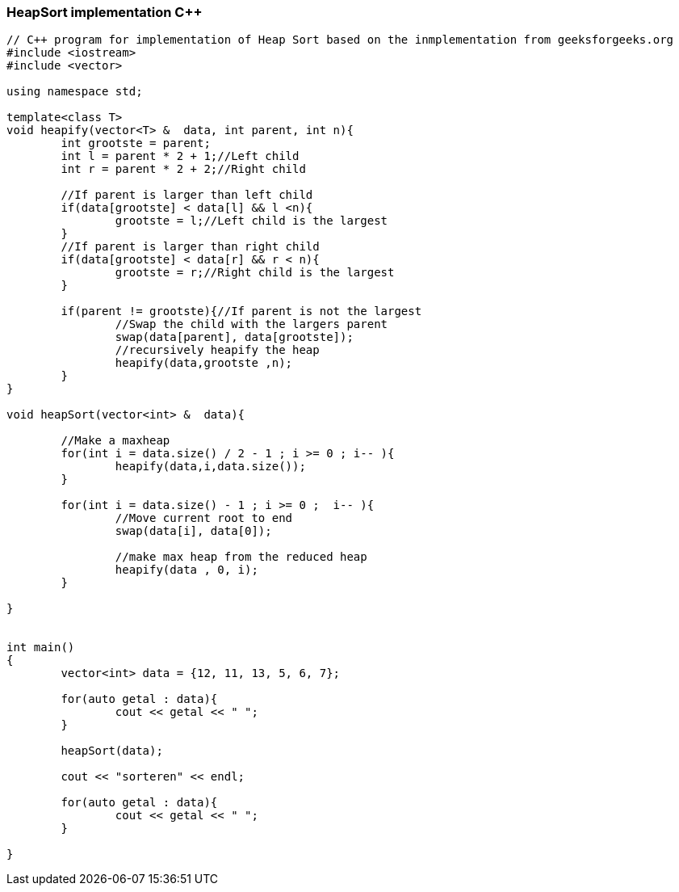 HeapSort implementation C++
~~~~~~~~~~~~~~~~~~~~~~~~~~~

[source,python]
-----------------
// C++ program for implementation of Heap Sort based on the inmplementation from geeksforgeeks.org
#include <iostream> 
#include <vector> 
  
using namespace std; 

template<class T>
void heapify(vector<T> &  data, int parent, int n){
	int grootste = parent;
	int l = parent * 2 + 1;//Left child
	int r = parent * 2 + 2;//Right child
	
	//If parent is larger than left child
	if(data[grootste] < data[l] && l <n){
		grootste = l;//Left child is the largest
	}
	//If parent is larger than right child
	if(data[grootste] < data[r] && r < n){
		grootste = r;//Right child is the largest
	}
	
	if(parent != grootste){//If parent is not the largest
		//Swap the child with the largers parent
		swap(data[parent], data[grootste]);
		//recursively heapify the heap
		heapify(data,grootste ,n);
	}
}

void heapSort(vector<int> &  data){
	
	//Make a maxheap
	for(int i = data.size() / 2 - 1 ; i >= 0 ; i-- ){
		heapify(data,i,data.size());
	}
	
	for(int i = data.size() - 1 ; i >= 0 ;  i-- ){
		//Move current root to end
		swap(data[i], data[0]);
		
		//make max heap from the reduced heap
		heapify(data , 0, i);
	}
	
}
  

int main() 
{ 
	vector<int> data = {12, 11, 13, 5, 6, 7};
	
	for(auto getal : data){
		cout << getal << " ";
	}
	
	heapSort(data); 
	
	cout << "sorteren" << endl;
	
	for(auto getal : data){
		cout << getal << " ";
	}
	
} 

-----------------